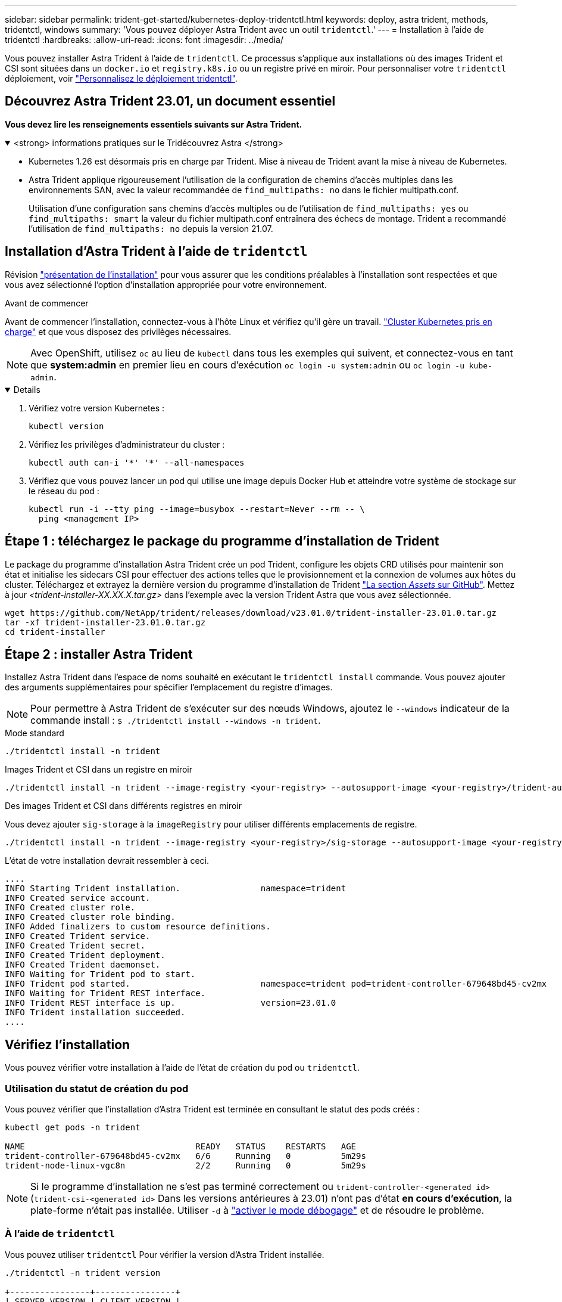 ---
sidebar: sidebar 
permalink: trident-get-started/kubernetes-deploy-tridentctl.html 
keywords: deploy, astra trident, methods, tridentctl, windows 
summary: 'Vous pouvez déployer Astra Trident avec un outil `tridentctl`.' 
---
= Installation à l'aide de tridentctl
:hardbreaks:
:allow-uri-read: 
:icons: font
:imagesdir: ../media/


[role="lead"]
Vous pouvez installer Astra Trident à l'aide de `tridentctl`. Ce processus s'applique aux installations où des images Trident et CSI sont situées dans un `docker.io` et `registry.k8s.io` ou un registre privé en miroir. Pour personnaliser votre `tridentctl` déploiement, voir link:kubernetes-customize-deploy-tridentctl.html["Personnalisez le déploiement tridentctl"].



== Découvrez Astra Trident 23.01, un document essentiel

*Vous devez lire les renseignements essentiels suivants sur Astra Trident.*

.<strong> informations pratiques sur le Tridécouvrez Astra </strong>
[%collapsible%open]
====
* Kubernetes 1.26 est désormais pris en charge par Trident. Mise à niveau de Trident avant la mise à niveau de Kubernetes.
* Astra Trident applique rigoureusement l'utilisation de la configuration de chemins d'accès multiples dans les environnements SAN, avec la valeur recommandée de `find_multipaths: no` dans le fichier multipath.conf.
+
Utilisation d'une configuration sans chemins d'accès multiples ou de l'utilisation de `find_multipaths: yes` ou `find_multipaths: smart` la valeur du fichier multipath.conf entraînera des échecs de montage. Trident a recommandé l'utilisation de `find_multipaths: no` depuis la version 21.07.



====


== Installation d'Astra Trident à l'aide de `tridentctl`

Révision link:../trident-get-started/kubernetes-deploy.html["présentation de l'installation"] pour vous assurer que les conditions préalables à l'installation sont respectées et que vous avez sélectionné l'option d'installation appropriée pour votre environnement.

.Avant de commencer
Avant de commencer l'installation, connectez-vous à l'hôte Linux et vérifiez qu'il gère un travail. link:requirements.html["Cluster Kubernetes pris en charge"^] et que vous disposez des privilèges nécessaires.


NOTE: Avec OpenShift, utilisez `oc` au lieu de `kubectl` dans tous les exemples qui suivent, et connectez-vous en tant que *system:admin* en premier lieu en cours d'exécution `oc login -u system:admin` ou `oc login -u kube-admin`.

[%collapsible%open]
====
. Vérifiez votre version Kubernetes :
+
[listing]
----
kubectl version
----
. Vérifiez les privilèges d'administrateur du cluster :
+
[listing]
----
kubectl auth can-i '*' '*' --all-namespaces
----
. Vérifiez que vous pouvez lancer un pod qui utilise une image depuis Docker Hub et atteindre votre système de stockage sur le réseau du pod :
+
[listing]
----
kubectl run -i --tty ping --image=busybox --restart=Never --rm -- \
  ping <management IP>
----


====


== Étape 1 : téléchargez le package du programme d'installation de Trident

Le package du programme d'installation Astra Trident crée un pod Trident, configure les objets CRD utilisés pour maintenir son état et initialise les sidecars CSI pour effectuer des actions telles que le provisionnement et la connexion de volumes aux hôtes du cluster. Téléchargez et extrayez la dernière version du programme d'installation de Trident link:https://github.com/NetApp/trident/releases/latest["La section _Assets_ sur GitHub"^]. Mettez à jour _<trident-installer-XX.XX.X.tar.gz>_ dans l'exemple avec la version Trident Astra que vous avez sélectionnée.

[listing]
----
wget https://github.com/NetApp/trident/releases/download/v23.01.0/trident-installer-23.01.0.tar.gz
tar -xf trident-installer-23.01.0.tar.gz
cd trident-installer
----


== Étape 2 : installer Astra Trident

Installez Astra Trident dans l'espace de noms souhaité en exécutant le `tridentctl install` commande. Vous pouvez ajouter des arguments supplémentaires pour spécifier l'emplacement du registre d'images.


NOTE: Pour permettre à Astra Trident de s'exécuter sur des nœuds Windows, ajoutez le `--windows` indicateur de la commande install : `$ ./tridentctl install --windows -n trident`.

[role="tabbed-block"]
====
.Mode standard
--
[listing]
----
./tridentctl install -n trident
----
--
.Images Trident et CSI dans un registre en miroir
--
[listing]
----
./tridentctl install -n trident --image-registry <your-registry> --autosupport-image <your-registry>/trident-autosupport:23.01 --trident-image <your-registry>/trident:23.01.0
----
--
.Des images Trident et CSI dans différents registres en miroir
--
Vous devez ajouter `sig-storage` à la `imageRegistry` pour utiliser différents emplacements de registre.

[listing]
----
./tridentctl install -n trident --image-registry <your-registry>/sig-storage --autosupport-image <your-registry>/netapp/trident-autosupport:23.01 --trident-image <your-registry>/netapp/trident:23.01.0
----
--
====
L'état de votre installation devrait ressembler à ceci.

[listing]
----
....
INFO Starting Trident installation.                namespace=trident
INFO Created service account.
INFO Created cluster role.
INFO Created cluster role binding.
INFO Added finalizers to custom resource definitions.
INFO Created Trident service.
INFO Created Trident secret.
INFO Created Trident deployment.
INFO Created Trident daemonset.
INFO Waiting for Trident pod to start.
INFO Trident pod started.                          namespace=trident pod=trident-controller-679648bd45-cv2mx
INFO Waiting for Trident REST interface.
INFO Trident REST interface is up.                 version=23.01.0
INFO Trident installation succeeded.
....
----


== Vérifiez l'installation

Vous pouvez vérifier votre installation à l'aide de l'état de création du pod ou `tridentctl`.



=== Utilisation du statut de création du pod

Vous pouvez vérifier que l'installation d'Astra Trident est terminée en consultant le statut des pods créés :

[listing]
----
kubectl get pods -n trident

NAME                                  READY   STATUS    RESTARTS   AGE
trident-controller-679648bd45-cv2mx   6/6     Running   0          5m29s
trident-node-linux-vgc8n              2/2     Running   0          5m29s
----

NOTE: Si le programme d'installation ne s'est pas terminé correctement ou `trident-controller-<generated id>` (`trident-csi-<generated id>` Dans les versions antérieures à 23.01) n'ont pas d'état *en cours d'exécution*, la plate-forme n'était pas installée. Utiliser `-d` à link:../troubleshooting.html#troubleshooting-an-unsuccessful-trident-deployment-using-tridentctl["activer le mode débogage"] et de résoudre le problème.



=== À l'aide de `tridentctl`

Vous pouvez utiliser `tridentctl` Pour vérifier la version d'Astra Trident installée.

[listing]
----
./tridentctl -n trident version

+----------------+----------------+
| SERVER VERSION | CLIENT VERSION |
+----------------+----------------+
| 23.01.0        | 23.01.0        |
+----------------+----------------+
----


== Et la suite

Aujourd'hui c'est possible link:kubernetes-postdeployment.html["création d'une classe de stockage et de back-end, provisionnement d'un volume et montage du volume dans un pod"].

